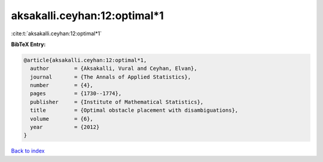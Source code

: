 aksakalli.ceyhan:12:optimal*1
=============================

:cite:t:`aksakalli.ceyhan:12:optimal*1`

**BibTeX Entry:**

.. code-block:: bibtex

   @article{aksakalli.ceyhan:12:optimal*1,
     author        = {Aksakalli, Vural and Ceyhan, Elvan},
     journal       = {The Annals of Applied Statistics},
     number        = {4},
     pages         = {1730--1774},
     publisher     = {Institute of Mathematical Statistics},
     title         = {Optimal obstacle placement with disambiguations},
     volume        = {6},
     year          = {2012}
   }

`Back to index <../By-Cite-Keys.html>`__
